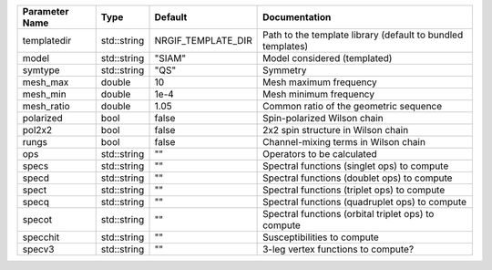 +----------------+-------------+--------------------+--------------------------------------------------------------+
| Parameter Name | Type        | Default            | Documentation                                                |
+================+=============+====================+==============================================================+
| templatedir    | std::string | NRGIF_TEMPLATE_DIR | Path to the template library (default to bundled templates)  |
+----------------+-------------+--------------------+--------------------------------------------------------------+
| model          | std::string | "SIAM"             | Model considered (templated)                                 |
+----------------+-------------+--------------------+--------------------------------------------------------------+
| symtype        | std::string | "QS"               | Symmetry                                                     |
+----------------+-------------+--------------------+--------------------------------------------------------------+
| mesh_max       | double      | 10                 | Mesh maximum frequency                                       |
+----------------+-------------+--------------------+--------------------------------------------------------------+
| mesh_min       | double      | 1e-4               | Mesh minimum frequency                                       |
+----------------+-------------+--------------------+--------------------------------------------------------------+
| mesh_ratio     | double      | 1.05               | Common ratio of the geometric sequence                       |
+----------------+-------------+--------------------+--------------------------------------------------------------+
| polarized      | bool        | false              | Spin-polarized Wilson chain                                  |
+----------------+-------------+--------------------+--------------------------------------------------------------+
| pol2x2         | bool        | false              | 2x2 spin structure in Wilson chain                           |
+----------------+-------------+--------------------+--------------------------------------------------------------+
| rungs          | bool        | false              | Channel-mixing terms in Wilson chain                         |
+----------------+-------------+--------------------+--------------------------------------------------------------+
| ops            | std::string | ""                 | Operators to be calculated                                   |
+----------------+-------------+--------------------+--------------------------------------------------------------+
| specs          | std::string | ""                 | Spectral functions (singlet ops) to compute                  |
+----------------+-------------+--------------------+--------------------------------------------------------------+
| specd          | std::string | ""                 | Spectral functions (doublet ops) to compute                  |
+----------------+-------------+--------------------+--------------------------------------------------------------+
| spect          | std::string | ""                 | Spectral functions (triplet ops) to compute                  |
+----------------+-------------+--------------------+--------------------------------------------------------------+
| specq          | std::string | ""                 | Spectral functions (quadruplet ops) to compute               |
+----------------+-------------+--------------------+--------------------------------------------------------------+
| specot         | std::string | ""                 | Spectral functions (orbital triplet ops) to compute          |
+----------------+-------------+--------------------+--------------------------------------------------------------+
| specchit       | std::string | ""                 | Susceptibilities to compute                                  |
+----------------+-------------+--------------------+--------------------------------------------------------------+
| specv3         | std::string | ""                 | 3-leg vertex functions to compute?                           |
+----------------+-------------+--------------------+--------------------------------------------------------------+